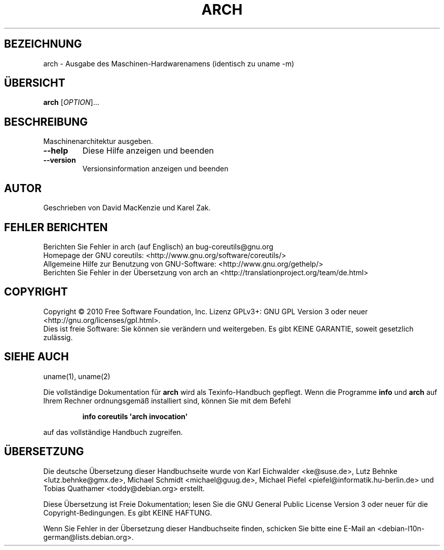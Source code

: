 .\" DO NOT MODIFY THIS FILE!  It was generated by help2man 1.35.
.\"*******************************************************************
.\"
.\" This file was generated with po4a. Translate the source file.
.\"
.\"*******************************************************************
.TH ARCH 1 "April 2010" "GNU coreutils 8.5" "Dienstprogramme für Benutzer"
.SH BEZEICHNUNG
arch \- Ausgabe des Maschinen\-Hardwarenamens (identisch zu uname \-m)
.SH ÜBERSICHT
\fBarch\fP [\fIOPTION\fP]...
.SH BESCHREIBUNG
.\" Add any additional description here
.PP
Maschinenarchitektur ausgeben.
.TP 
\fB\-\-help\fP
Diese Hilfe anzeigen und beenden
.TP 
\fB\-\-version\fP
Versionsinformation anzeigen und beenden
.SH AUTOR
Geschrieben von David MacKenzie und Karel Zak.
.SH "FEHLER BERICHTEN"
Berichten Sie Fehler in arch (auf Englisch) an bug\-coreutils@gnu.org
.br
Homepage der GNU coreutils: <http://www.gnu.org/software/coreutils/>
.br
Allgemeine Hilfe zur Benutzung von GNU\-Software:
<http://www.gnu.org/gethelp/>
.br
Berichten Sie Fehler in der Übersetzung von arch an
<http://translationproject.org/team/de.html>
.SH COPYRIGHT
Copyright \(co 2010 Free Software Foundation, Inc. Lizenz GPLv3+: GNU GPL
Version 3 oder neuer <http://gnu.org/licenses/gpl.html>.
.br
Dies ist freie Software: Sie können sie verändern und weitergeben. Es gibt
KEINE GARANTIE, soweit gesetzlich zulässig.
.SH "SIEHE AUCH"
uname(1), uname(2)
.PP
Die vollständige Dokumentation für \fBarch\fP wird als Texinfo\-Handbuch
gepflegt. Wenn die Programme \fBinfo\fP und \fBarch\fP auf Ihrem Rechner
ordnungsgemäß installiert sind, können Sie mit dem Befehl
.IP
\fBinfo coreutils \(aqarch invocation\(aq\fP
.PP
auf das vollständige Handbuch zugreifen.

.SH ÜBERSETZUNG
Die deutsche Übersetzung dieser Handbuchseite wurde von
Karl Eichwalder <ke@suse.de>,
Lutz Behnke <lutz.behnke@gmx.de>,
Michael Schmidt <michael@guug.de>,
Michael Piefel <piefel@informatik.hu-berlin.de>
und
Tobias Quathamer <toddy@debian.org>
erstellt.

Diese Übersetzung ist Freie Dokumentation; lesen Sie die
GNU General Public License Version 3 oder neuer für die
Copyright-Bedingungen. Es gibt KEINE HAFTUNG.

Wenn Sie Fehler in der Übersetzung dieser Handbuchseite finden,
schicken Sie bitte eine E-Mail an <debian-l10n-german@lists.debian.org>.
